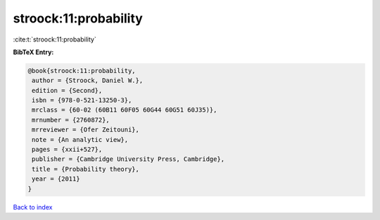 stroock:11:probability
======================

:cite:t:`stroock:11:probability`

**BibTeX Entry:**

.. code-block:: bibtex

   @book{stroock:11:probability,
    author = {Stroock, Daniel W.},
    edition = {Second},
    isbn = {978-0-521-13250-3},
    mrclass = {60-02 (60B11 60F05 60G44 60G51 60J35)},
    mrnumber = {2760872},
    mrreviewer = {Ofer Zeitouni},
    note = {An analytic view},
    pages = {xxii+527},
    publisher = {Cambridge University Press, Cambridge},
    title = {Probability theory},
    year = {2011}
   }

`Back to index <../By-Cite-Keys.html>`_
